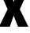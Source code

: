 SplineFontDB: 3.2
FontName: 0001_0001.ttf
FullName: Untitled102
FamilyName: Untitled102
Weight: Regular
Copyright: Copyright (c) 2022, 
UComments: "2022-6-25: Created with FontForge (http://fontforge.org)"
Version: 001.000
ItalicAngle: 0
UnderlinePosition: -100
UnderlineWidth: 50
Ascent: 800
Descent: 200
InvalidEm: 0
LayerCount: 2
Layer: 0 0 "Back" 1
Layer: 1 0 "Fore" 0
XUID: [1021 162 2050247783 2972337]
OS2Version: 0
OS2_WeightWidthSlopeOnly: 0
OS2_UseTypoMetrics: 1
CreationTime: 1656144971
ModificationTime: 1656144971
OS2TypoAscent: 0
OS2TypoAOffset: 1
OS2TypoDescent: 0
OS2TypoDOffset: 1
OS2TypoLinegap: 0
OS2WinAscent: 0
OS2WinAOffset: 1
OS2WinDescent: 0
OS2WinDOffset: 1
HheadAscent: 0
HheadAOffset: 1
HheadDescent: 0
HheadDOffset: 1
OS2Vendor: 'PfEd'
DEI: 91125
Encoding: ISO8859-1
UnicodeInterp: none
NameList: AGL For New Fonts
DisplaySize: -48
AntiAlias: 1
FitToEm: 0
BeginChars: 256 1

StartChar: x
Encoding: 120 120 0
Width: 895
VWidth: 1428
Flags: HW
LayerCount: 2
Fore
SplineSet
627 526 m 1
 898 0 l 1
 571 0 l 1
 432 333 l 1
 311 0 l 1
 -29 0 l 1
 242 526 l 1
 -1 1038 l 1
 329 1038 l 1
 433 746 l 1
 545 1038 l 1
 877 1038 l 1
 627 526 l 1
EndSplineSet
EndChar
EndChars
EndSplineFont
